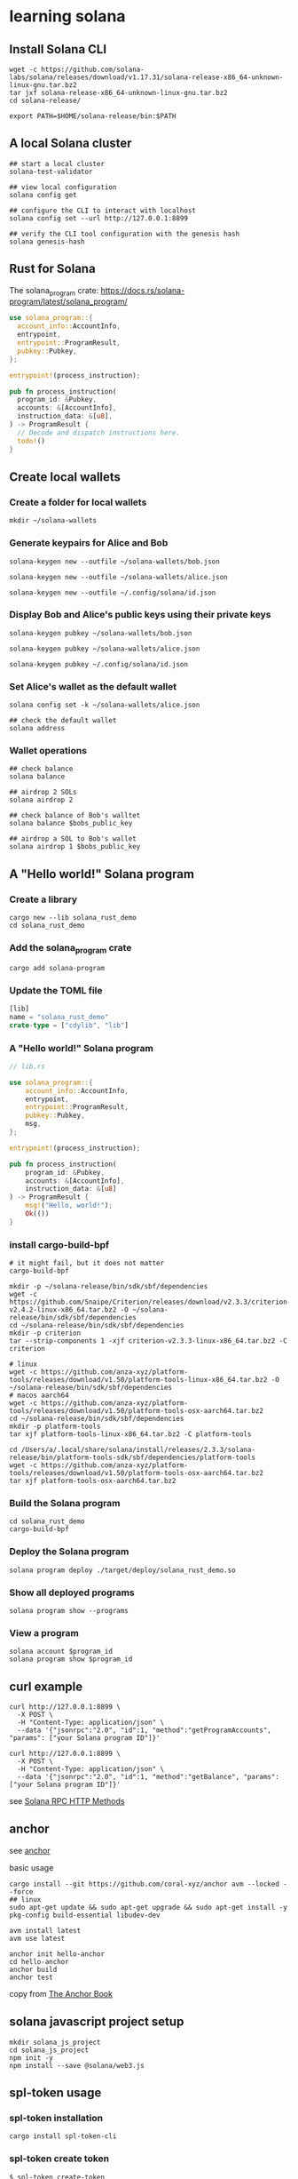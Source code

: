 * learning solana

** Install Solana CLI

#+begin_src shell
wget -c https://github.com/solana-labs/solana/releases/download/v1.17.31/solana-release-x86_64-unknown-linux-gnu.tar.bz2
tar jxf solana-release-x86_64-unknown-linux-gnu.tar.bz2
cd solana-release/

export PATH=$HOME/solana-release/bin:$PATH
#+end_src

** A local Solana cluster

#+begin_src shell
## start a local cluster
solana-test-validator

## view local configuration
solana config get

## configure the CLI to interact with localhost
solana config set --url http://127.0.0.1:8899

## verify the CLI tool configuration with the genesis hash
solana genesis-hash
#+end_src

** Rust for Solana

The solana_program crate: https://docs.rs/solana-program/latest/solana_program/

#+begin_src rust
use solana_program::{
  account_info::AccountInfo,
  entrypoint,
  entrypoint::ProgramResult,
  pubkey::Pubkey,
};

entrypoint!(process_instruction);

pub fn process_instruction(
  program_id: &Pubkey,
  accounts: &[AccountInfo],
  instruction_data: &[u8],
) -> ProgramResult {
  // Decode and dispatch instructions here.
  todo!()
}
#+end_src

** Create local wallets

*** Create a folder for local wallets

#+begin_src shell
mkdir ~/solana-wallets
#+end_src

*** Generate keypairs for Alice and Bob

#+begin_src shell
solana-keygen new --outfile ~/solana-wallets/bob.json

solana-keygen new --outfile ~/solana-wallets/alice.json

solana-keygen new --outfile ~/.config/solana/id.json
#+end_src

*** Display Bob and Alice's public keys using their private keys

#+begin_src shell
solana-keygen pubkey ~/solana-wallets/bob.json

solana-keygen pubkey ~/solana-wallets/alice.json

solana-keygen pubkey ~/.config/solana/id.json
#+end_src

*** Set Alice's wallet as the default wallet

#+begin_src shell
solana config set -k ~/solana-wallets/alice.json

## check the default wallet
solana address
#+end_src


*** Wallet operations

#+begin_src shell
## check balance
solana balance

## airdrop 2 SOLs
solana airdrop 2

## check balance of Bob's walltet
solana balance $bobs_public_key

## airdrop a SOL to Bob's wallet
solana airdrop 1 $bobs_public_key
#+end_src


** A "Hello world!" Solana program

*** Create a library

#+begin_src shell
cargo new --lib solana_rust_demo
cd solana_rust_demo
#+end_src

*** Add the solana_program crate

#+begin_src shell
cargo add solana-program
#+end_src

*** Update the TOML file

#+begin_src rust
[lib]
name = "solana_rust_demo"
crate-type = ["cdylib", "lib"]
#+end_src

*** A "Hello world!" Solana program

#+begin_src rust
// lib.rs

use solana_program::{
    account_info::AccountInfo,
    entrypoint,
    entrypoint::ProgramResult,
    pubkey::Pubkey,
    msg,
};

entrypoint!(process_instruction);

pub fn process_instruction(
    program_id: &Pubkey,
    accounts: &[AccountInfo],
    instruction_data: &[u8]
) -> ProgramResult {
    msg!("Hello, world!");
    Ok(())
}
#+end_src

*** install cargo-build-bpf

#+begin_src shell
# it might fail, but it does not matter
cargo-build-bpf

mkdir -p ~/solana-release/bin/sdk/sbf/dependencies
wget -c https://github.com/Snaipe/Criterion/releases/download/v2.3.3/criterion-v2.4.2-linux-x86_64.tar.bz2 -O ~/solana-release/bin/sdk/sbf/dependencies
cd ~/solana-release/bin/sdk/sbf/dependencies
mkdir -p criterion
tar --strip-components 1 -xjf criterion-v2.3.3-linux-x86_64.tar.bz2 -C criterion

# linux
wget -c https://github.com/anza-xyz/platform-tools/releases/download/v1.50/platform-tools-linux-x86_64.tar.bz2 -O ~/solana-release/bin/sdk/sbf/dependencies
# macos aarch64
wget -c https://github.com/anza-xyz/platform-tools/releases/download/v1.50/platform-tools-osx-aarch64.tar.bz2
cd ~/solana-release/bin/sdk/sbf/dependencies
mkdir -p platform-tools
tar xjf platform-tools-linux-x86_64.tar.bz2 -C platform-tools

cd /Users/a/.local/share/solana/install/releases/2.3.3/solana-release/bin/platform-tools-sdk/sbf/dependencies/platform-tools
wget -c https://github.com/anza-xyz/platform-tools/releases/download/v1.50/platform-tools-osx-aarch64.tar.bz2
tar xjf platform-tools-osx-aarch64.tar.bz2
#+end_src

#+RESULTS:

*** Build the Solana program

#+begin_src shell
cd solana_rust_demo
cargo-build-bpf
#+end_src

*** Deploy the Solana program

#+begin_src shell
solana program deploy ./target/deploy/solana_rust_demo.so
#+end_src

*** Show all deployed programs

#+begin_src shell
solana program show --programs
#+end_src

*** View a program

#+begin_src shell
solana account $program_id
solana program show $program_id
#+end_src


** curl example

#+begin_src shell
curl http://127.0.0.1:8899 \
  -X POST \
  -H "Content-Type: application/json" \
  --data '{"jsonrpc":"2.0", "id":1, "method":"getProgramAccounts", "params": ["your Solana program ID"]}'

curl http://127.0.0.1:8899 \
  -X POST \
  -H "Content-Type: application/json" \
  --data '{"jsonrpc":"2.0", "id":1, "method":"getBalance", "params": ["your Solana program ID"]}'
#+end_src

see [[https://solana.com/docs/rpc/http][Solana RPC HTTP Methods]]

** anchor

see [[https://github.com/coral-xyz/anchor][anchor]]

basic usage

#+begin_src shell
cargo install --git https://github.com/coral-xyz/anchor avm --locked --force
## linux
sudo apt-get update && sudo apt-get upgrade && sudo apt-get install -y pkg-config build-essential libudev-dev

avm install latest
avm use latest

anchor init hello-anchor
cd hello-anchor
anchor build
anchor test
#+end_src

copy from [[https://book.anchor-lang.com/][The Anchor Book]]


** solana javascript project setup

#+begin_src shell
mkdir solana_js_project
cd solana_js_project
npm init -y
npm install --save @solana/web3.js
#+end_src


** spl-token usage

*** spl-token installation

#+begin_src shell
cargo install spl-token-cli
#+end_src

*** spl-token create token

#+begin_src shell
$ spl-token create-token
Creating token G5gy7E6WFxNvGhs9iGyTYEUAy8NvuCCEjxNpWXzY44VL
#+end_src

*** spl-token supply

#+begin_src shell
spl-token supply G5gy7E6WFxNvGhs9iGyTYEUAy8NvuCCEjxNpWXzY44VL
#+end_src

*** spl-token create-account

#+begin_src shell
spl-token create-account G5gy7E6WFxNvGhs9iGyTYEUAy8NvuCCEjxNpWXzY44VL
#+end_src

*** spl-token balance

#+begin_src shell
spl-token balance G5gy7E6WFxNvGhs9iGyTYEUAy8NvuCCEjxNpWXzY44VL
#+end_src

*** spl-token mint

#+begin_src shell
spl-token mint G5gy7E6WFxNvGhs9iGyTYEUAy8NvuCCEjxNpWXzY44VL 100000
#+end_src

*** spl-token authorize

#+begin_src shell
spl-token authorize G5gy7E6WFxNvGhs9iGyTYEUAy8NvuCCEjxNpWXzY44VL mint --disable
#+end_src

copy from [[https://spl.solana.com/token][spl-token]]

** how to deplay a program

#+begin_src shell
solana program deploy <PROGRAM_FILEPATH>
#+end_src

** solana rent

#+begin_src shell
$ solana rent 20
Rent-exempt minimum: 0.00103008 SOL

$ solana rent 200
Rent-exempt minimum: 0.00228288 SOL
#+end_src

** spl-token create token

#+begin_src shell
$ spl-token create-token --url http://127.0.0.1:8899
Creating token JbFvVh2xS8WRemU3T3ovudWxysy9EgzBmyFnCMvr1v7 under program TokenkegQfeZyiNwAJbNbGKPFXCWuBvf9Ss623VQ5DA

Address:  JbFvVh2xS8WRemU3T3ovudWxysy9EgzBmyFnCMvr1v7
Decimals:  9

Signature: 2Dj5B8kcSkAMus9f9kV6HMA9ahZLiFZmMN3JK9Zu6Mx94qd6VMAuTRzbTsCYDU2KLt2hAQESxvtLtAd74SD8Zsrv
#+end_src

** spl-token create-account

#+begin_src rust
spl-token create-account EXh3MxWq7ZMNRFUXAUWVqD9AMezKVqV5BvqpEmXKpctr
#+end_src

** spl-token token accounts

#+begin_src shell
$ spl-token accounts

Token                                         Balance
-----------------------------------------------------
5iKzsyCbfnyvGYpBxTtjDsK74B695CmiDKX7EW7ShDxe  0
EXh3MxWq7ZMNRFUXAUWVqD9AMezKVqV5BvqpEmXKpctr  0
GoCSyuoVDKZiiFK7D8BvWFxvw1ySudk9Kgeoo7qbNJXV  100
#+end_src

** spl-token mint

#+begin_src shell
$ spl-token mint 5iKzsyCbfnyvGYpBxTtjDsK74B695CmiDKX7EW7ShDxe 300 --url http://127.0.0.1:8899
Minting 300 tokens
Token: 5iKzsyCbfnyvGYpBxTtjDsK74B695CmiDKX7EW7ShDxe
Recipient: 219DWMDDmCkiQXAGXtmVQLba5pv7fcaX9JmQonijimRB

Signature: 3a1XYnm51hZR78BmDCZFYbpBPizS9mzM8prmzR5CUdtEQhanfjh4WhD1onPTxD6NfzRETxAeruUR11UbbZU7MJrm
#+end_src

** spl-token balance token

#+begin_src shell
$ spl-token accounts
Token                                         Balance
-----------------------------------------------------
5iKzsyCbfnyvGYpBxTtjDsK74B695CmiDKX7EW7ShDxe  400
EXh3MxWq7ZMNRFUXAUWVqD9AMezKVqV5BvqpEmXKpctr  0
GoCSyuoVDKZiiFK7D8BvWFxvw1ySudk9Kgeoo7qbNJXV  100
#+end_src

** spl-token account json info

#+begin_src shell
$ spl-token accounts --output json
{
  "accounts": [
    {
      "address": "219DWMDDmCkiQXAGXtmVQLba5pv7fcaX9JmQonijimRB",
      "programId": "TokenkegQfeZyiNwAJbNbGKPFXCWuBvf9Ss623VQ5DA",
      "isAssociated": true,
      "mint": "5iKzsyCbfnyvGYpBxTtjDsK74B695CmiDKX7EW7ShDxe",
      "owner": "5bpViBCg958Xg4d2VF4AyJWn2P5KMwaTmXEBFgZmdBXA",
      "tokenAmount": {
        "uiAmount": 400.0,
        "decimals": 9,
        "amount": "400000000000",
        "uiAmountString": "400"
      },
      "state": "initialized",
      "isNative": false
    },
    {
      "address": "7cmK5kuQWAguLwwsMf38pjujbeKGwh8QSByP93RWtzmJ",
      "programId": "TokenkegQfeZyiNwAJbNbGKPFXCWuBvf9Ss623VQ5DA",
      "isAssociated": true,
      "mint": "EXh3MxWq7ZMNRFUXAUWVqD9AMezKVqV5BvqpEmXKpctr",
      "owner": "5bpViBCg958Xg4d2VF4AyJWn2P5KMwaTmXEBFgZmdBXA",
      "tokenAmount": {
        "uiAmount": 0.0,
        "decimals": 9,
        "amount": "0",
        "uiAmountString": "0"
      },
      "state": "initialized",
      "isNative": false
    },
    {
      "address": "fyXns3iqStQ3wBaLoGv5gZGQYHq3BXFnKkF3FPabTJX",
      "programId": "TokenkegQfeZyiNwAJbNbGKPFXCWuBvf9Ss623VQ5DA",
      "isAssociated": true,
      "mint": "GoCSyuoVDKZiiFK7D8BvWFxvw1ySudk9Kgeoo7qbNJXV",
      "owner": "5bpViBCg958Xg4d2VF4AyJWn2P5KMwaTmXEBFgZmdBXA",
      "tokenAmount": {
        "uiAmount": 0.0,
        "decimals": 9,
        "amount": "0",
        "uiAmountString": "0"
      },
      "state": "initialized",
      "isNative": false
    }
  ]
}
#+end_src

** spl-token burn

#+begin_src shell
spl-token burn fyXns3iqStQ3wBaLoGv5gZGQYHq3BXFnKkF3FPabTJX 100
Burn 100 tokens
  Source: fyXns3iqStQ3wBaLoGv5gZGQYHq3BXFnKkF3FPabTJX

Signature: 4Td8Pc2CBQe7cmzvvns8VdLFzBJPA9hpu3gpxUNSD3GjB9Fn1ak2g6GAb5MYMV1STQPjWNhPfcwgaM37xCMbDHcU
#+end_src

** solana address

#+begin_src shell
$ solana address

5bpViBCg958Xg4d2VF4AyJWn2P5KMwaTmXEBFgZmdBXA
#+end_src

** solana balance

#+begin_src shell
$ solana balance
0.78727204 SOL
#+end_src

** solana playground

see https://beta.solpg.io/

** solana action and blinks

see [[https://www.markreadfintech.com/p/solana-actions-blinks][區塊鏈新時代的利器：Solana Actions 和 Blinks]]
